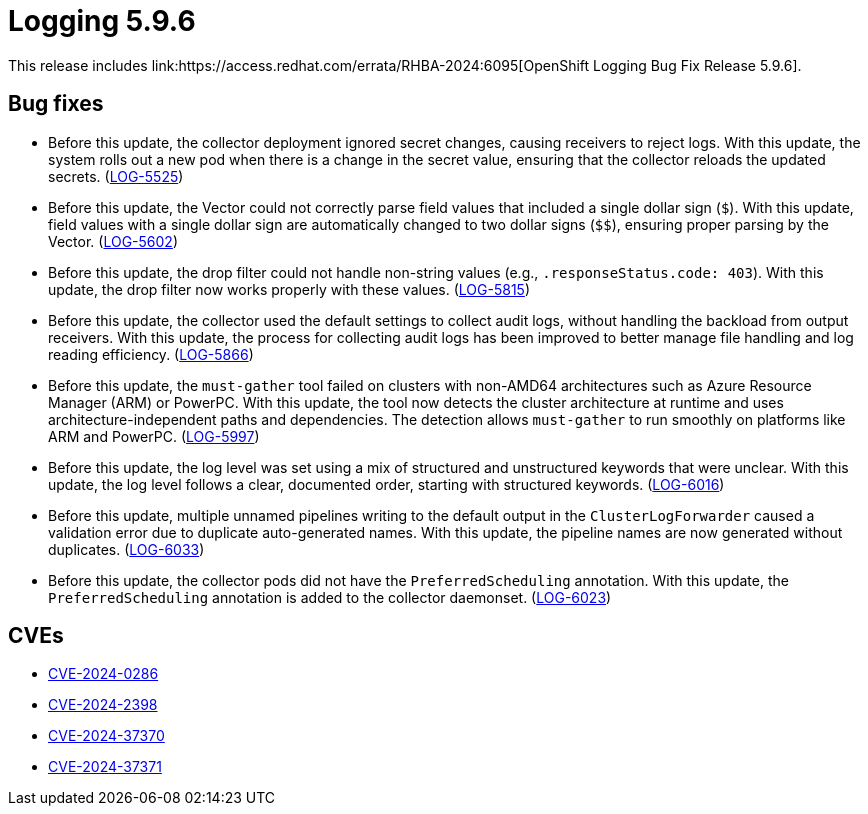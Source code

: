 // module included in logging-5-9-release-notes.adoc
:_mod-docs-content-type: REFERENCE
[id="cluster-logging-release-notes-5-9-6_{context}"]
= Logging 5.9.6
This release includes link:https://access.redhat.com/errata/RHBA-2024:6095[OpenShift Logging Bug Fix Release 5.9.6].

[id="openshift-logging-5-9-6-bug-fixes_{context}"]
== Bug fixes

* Before this update, the collector deployment ignored secret changes, causing receivers to reject logs. With this update, the system rolls out a new pod when there is a change in the secret value, ensuring that the collector reloads the updated secrets. (link:https://issues.redhat.com/browse/LOG-5525[LOG-5525])

* Before this update, the Vector could not correctly parse field values that included a single dollar sign (`$`). With this update, field values with a single dollar sign are automatically changed to two dollar signs (`$$`), ensuring proper parsing by the Vector. (link:https://issues.redhat.com/browse/LOG-5602[LOG-5602])

* Before this update, the drop filter could not handle non-string values (e.g., `.responseStatus.code: 403`). With this update, the drop filter now works properly with these values. (link:https://issues.redhat.com/browse/LOG-5815[LOG-5815])

* Before this update, the collector used the default settings to collect audit logs, without handling the backload from output receivers. With this update, the process for collecting audit logs has been improved to better manage file handling and log reading efficiency. (link:https://issues.redhat.com/browse/LOG-5866[LOG-5866])

* Before this update, the `must-gather` tool failed on clusters with non-AMD64 architectures such as Azure Resource Manager (ARM) or PowerPC. With this update, the tool now detects the cluster architecture at runtime and uses architecture-independent paths and dependencies. The detection allows `must-gather` to run smoothly on platforms like ARM and PowerPC. (link:https://issues.redhat.com/browse/LOG-5997[LOG-5997])

* Before this update, the log level was set using a mix of structured and unstructured keywords that were unclear. With this update, the log level follows a clear, documented order, starting with structured keywords. (link:https://issues.redhat.com/browse/LOG-6016[LOG-6016])

* Before this update, multiple unnamed pipelines writing to the default output in the `ClusterLogForwarder` caused a validation error due to duplicate auto-generated names. With this update, the pipeline names are now generated without duplicates. (link:https://issues.redhat.com/browse/LOG-6033[LOG-6033])

* Before this update, the collector pods did not have the `PreferredScheduling` annotation. With this update, the `PreferredScheduling` annotation is added to the collector daemonset. (link:https://issues.redhat.com/browse/LOG-6023[LOG-6023])

[id="openshift-logging-5-9-6-CVEs_{context}"]
== CVEs
* link:https://access.redhat.com/security/cve/CVE-2023-0286[CVE-2024-0286]
* link:https://access.redhat.com/security/cve/CVE-2024-2398[CVE-2024-2398]
* link:https://access.redhat.com/security/cve/CVE-2024-37370[CVE-2024-37370]
* link:https://access.redhat.com/security/cve/CVE-2024-37371[CVE-2024-37371]